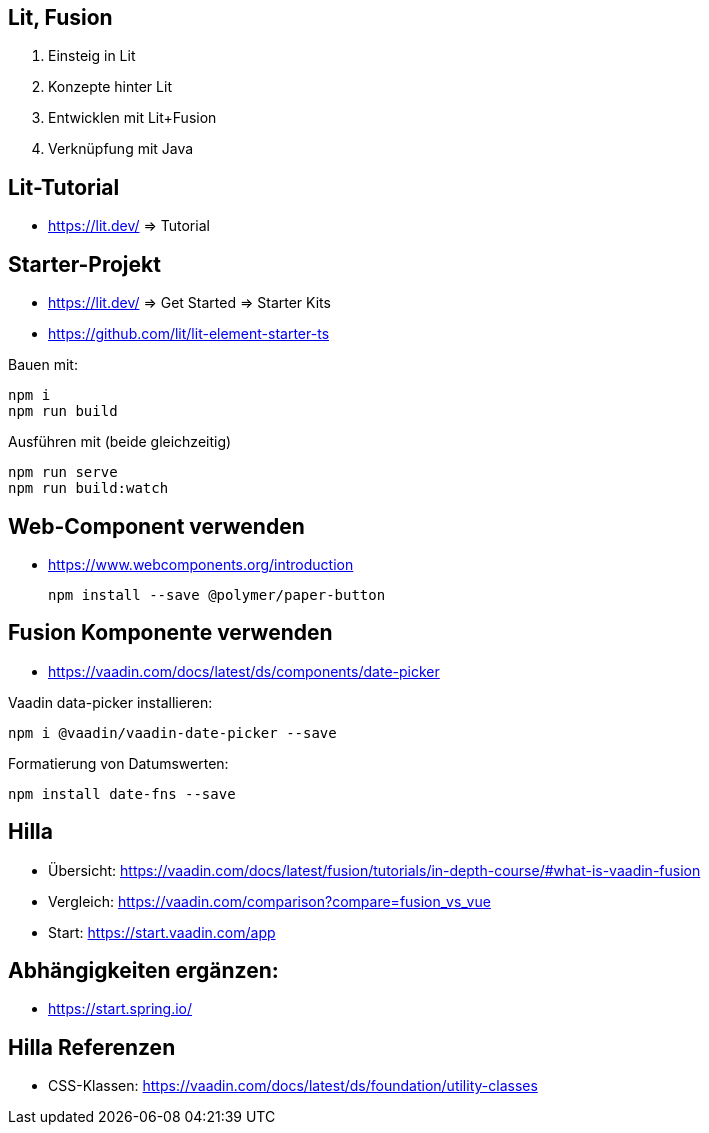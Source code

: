 == Lit, Fusion

. Einsteig in Lit
. Konzepte hinter Lit
. Entwicklen mit Lit+Fusion
. Verknüpfung mit Java

== Lit-Tutorial

* https://lit.dev/ => Tutorial

== Starter-Projekt

* https://lit.dev/ => Get Started => Starter Kits
* https://github.com/lit/lit-element-starter-ts

Bauen mit:

    npm i
    npm run build

Ausführen mit (beide gleichzeitig)

    npm run serve
    npm run build:watch

== Web-Component verwenden

* https://www.webcomponents.org/introduction

    npm install --save @polymer/paper-button

== Fusion Komponente verwenden

* https://vaadin.com/docs/latest/ds/components/date-picker

Vaadin data-picker installieren:

    npm i @vaadin/vaadin-date-picker --save

Formatierung von Datumswerten:

    npm install date-fns --save

== Hilla

* Übersicht: https://vaadin.com/docs/latest/fusion/tutorials/in-depth-course/#what-is-vaadin-fusion
* Vergleich: https://vaadin.com/comparison?compare=fusion_vs_vue
* Start: https://start.vaadin.com/app

== Abhängigkeiten ergänzen:

* https://start.spring.io/

== Hilla Referenzen

* CSS-Klassen: https://vaadin.com/docs/latest/ds/foundation/utility-classes

